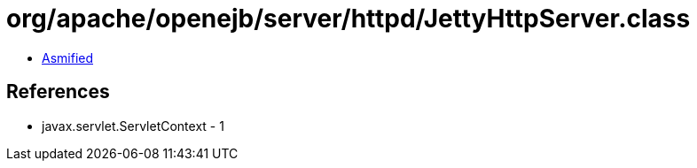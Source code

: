 = org/apache/openejb/server/httpd/JettyHttpServer.class

 - link:JettyHttpServer-asmified.java[Asmified]

== References

 - javax.servlet.ServletContext - 1

